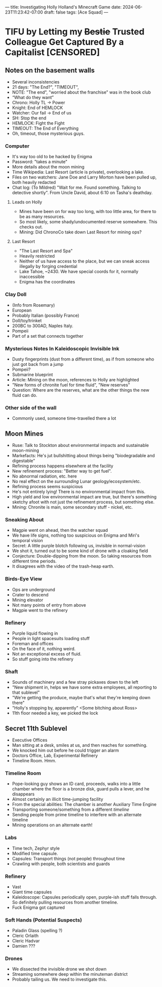 ---
title: Investigating Holly Holland's Minecraft Game
date: 2024-06-23T11:23:42-07:00
draft: false
tags: [Ace Squad]
---
* TIFU by Letting my +Bestie+ Trusted Colleague Get Captured By a Capitalist [CENSORED]
** Notes on the basement walls
- Several inconsistencies
- 21 days: "The End?", "TIMEOUT",
- NOTE: "The end", "worried about the franchise" was in the book club
- “What do they want”
- Chrono: Holly TL -> Power
- Knight: End of HEMLOCK
- Watcher: Our fail -> End of us
- SH: Stop the end
- HEMLOCK: Fight the Fight
- TIMEOUT: The End of Everything
- Oh, timeout, those mysterious guys.
*** Computer
- It's way too old to be hacked by Enigma
- Password: "takes a minute"
- More details about the moon mining
- Time Wikipedia: Last Resort (article is private), overlooking a lake.
- Files on two watchers: Jane Doe and Larry Morton have been pulled up, both heavily redacted
- Chat log: (To Mildred) "Wait for me. Found something. Talking to detective shortly". From Uncle David, about 6:10 on Tasha's deathday.
**** Leads on Holly
- Mines have been on for way too long, with too little area, for there to be as many resources.
- So most likely, some shady/undocumented reserve somewhere. This checks out.
- Mining: Did ChronoCo take down Last Resort for mining ops?
**** Last Resort
- "The Last Resort and Spa"
- Heavily restricted
- Neither of us have access to the place, but we can sneak access illegally by forging credential
- Lake Tahoe, ~2430. We have special coords for it, normally inaccessible
- Enigma has the coordinates
*** Clay Doll
- (Info from Rosemary)
- European
- Probably Italian (possibly France)
- Doll/toy/trinket
- 200BC to 300AD, Naples Italy.
- Pompeii
- Part of a set that connects together
*** Mysterious Notes In Kaleidoscopic Invisible Ink
- Dusty fingerprints (dust from a different time), as if from someone who just got back from a jump
- Pompeii?
- Submarine blueprint
- Article: Mining on the moon, references to Holly are highlighted
- "New forms of chronite fuel for time fluid", "New reserves"
- Question: Where are the reserves, what are the other things the new fluid can do.

*** Other side of the wall
- Commonly used, someone time-travelled there a lot
** Moon Mines
- Ruse: Talk to Stockton about environmental impacts and sustainable moon-mining
- Markefacts: He's jut bullshitting about things being "biodegradable and digestable"
- Refining process happens elsewhere at the facility
- New refinement process: "Better way to get fuel".
- No abnormal radiation, etc. here
- No real effect on the /surrounding/ Lunar geology/ecosystem/etc.
- Refining process seems suspicious
- He's not entirely lying! There is no environmental impact from this.
- High yield and low environmental impact are true, but there's something sketchy afoot with not just the refinement process, but something else.
- Mining: Chronite is main, some secondary stuff - nickel, etc.
*** Sneaking About
- Magpie went on ahead, then the watcher squad
- We have life signs, nothing too suspicious on Enigma and Miri's temporal vision
- Secret: A little purple blotch following us, invisible in normal-vision
- We shot it, turned out to be some kind of drone with a cloaking field
- Conjecture: Double-dipping from the moon. So taking resources from different time periods.
- It disagrees with the video of the trash-heap earth.
*** Birds-Eye View
- Ops are underground
- Crater to descend
- Mining elevator
- Not many points of entry from above
- Magpie went to the refinery
*** Refinery
- Purple liquid flowing in
- People in light spacesuits loading stuff
- Foreman and offices
- On the face of it, nothing weird.
- Not an exceptional excess of fluid.
- So stuff going into the refinery
*** Shaft
- Sounds of machinery and a few stray pickaxes down to the left
- "New shipment in, helps we have some extra employees, all reporting to that sublevel"
- "We're getting the produce, maybe that's what they're keeping down there"
- "Holly's stopping by, apparently" <Some bitching about Ross>
- 11th floor needed a key, we picked the lock
** Secret 11th Sublevel
- Executive Offices
- Man sitting at a desk, smiles at us, and then reaches for something.
- We knocked him out before he could trigger an alarm
- Doctors Office, Lab, Experimental Refinery
- Timeline Room. Hmm.
*** Timeline Room
- Pope-looking guy shows an ID card, proceeds, walks into a little chamber where the floor is a bronze disk, guard pulls a lever, and he disappears
- Almost certainly an illicit time-jumping facility
- From the special abilities: The chamber is another Auxiliary Time Engine
- Transporting someone/something from a different /timeline/
- Sending people from prime timeline to interfere with an alternate timeline
- Mining operations on an alternate earth!
*** Labs
- Time tech, Zephyr style
- Modified time capsule.
- Capsules: Transport things (not people) throughout time
- Crawling with people, both scientists and guards
*** Refinery
- Vast
- Giant time capsules
- Kaleidoscope: Capsules periodically open, purple-ish stuff falls through. So definitely pulling resources from another timeline.
- Fuck Enigma got captured
*** Soft Hands (Potential Suspects)
- Paladin Glass (spelling ?)
- Cleric Orlaith
- Cleric Hadvar
- Damien ???
*** Drones
- We dissected the invisible drone we shot down
- Streaming somewhere deep within the minuteman district
- Probably tailing us. We need to investigate this.
